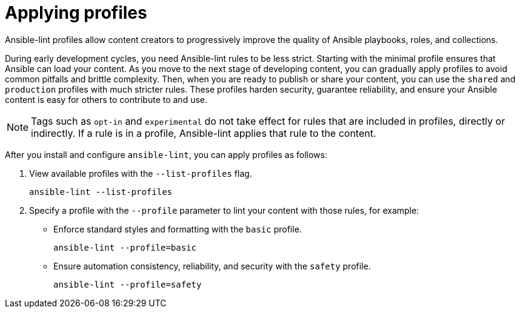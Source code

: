 = Applying profiles

Ansible-lint profiles allow content creators to progressively improve the quality of Ansible playbooks, roles, and collections.

During early development cycles, you need Ansible-lint rules to be less strict.
Starting with the minimal profile ensures that Ansible can load your content.
As you move to the next stage of developing content, you can gradually apply profiles to avoid common pitfalls and brittle complexity.
Then, when you are ready to publish or share your content, you can use the `shared` and `production` profiles with much stricter rules.
These profiles harden security, guarantee reliability, and ensure your Ansible content is easy for others to contribute to and use.

[NOTE]
====
Tags such as `opt-in` and `experimental` do not take effect for rules that are included in profiles, directly or indirectly.
If a rule is in a profile, Ansible-lint applies that rule to the content.
====

After you install and configure `ansible-lint`, you can apply profiles as follows:

. View available profiles with the `--list-profiles` flag.
+
[source,bash]
----
ansible-lint --list-profiles
----

. Specify a profile with the `--profile` parameter to lint your content with those rules, for example:

* Enforce standard styles and formatting with the `basic` profile.
+
[source,bash]
----
ansible-lint --profile=basic
----

* Ensure automation consistency, reliability, and security with the `safety` profile.
+
[source,bash]
----
ansible-lint --profile=safety
----